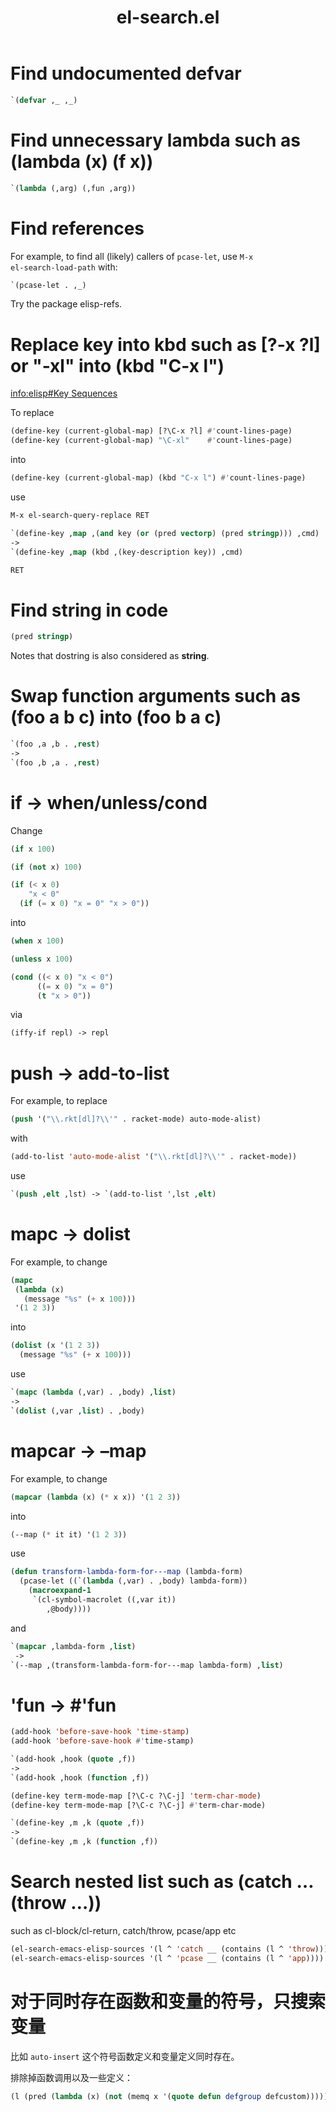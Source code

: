#+TITLE: el-search.el

* Find undocumented defvar

#+begin_src emacs-lisp
`(defvar ,_ ,_)
#+end_src

* Find unnecessary lambda such as (lambda (x) (f x))

#+begin_src emacs-lisp
`(lambda (,arg) (,fun ,arg))
#+end_src

* Find references

For example, to find all (likely) callers of =pcase-let=, use =M-x
el-search-load-path= with:

#+begin_src emacs-lisp
`(pcase-let . ,_)
#+end_src

Try the package elisp-refs.

* Replace key into kbd such as [?\C-x ?l] or "\C-xl" into (kbd "C-x l")

[[info:elisp#Key%20Sequences][info:elisp#Key Sequences]]

To replace

#+begin_src emacs-lisp
(define-key (current-global-map) [?\C-x ?l] #'count-lines-page)
(define-key (current-global-map) "\C-xl"    #'count-lines-page)
#+end_src

into

#+begin_src emacs-lisp
(define-key (current-global-map) (kbd "C-x l") #'count-lines-page)
#+end_src

use

#+begin_src emacs-lisp
  M-x el-search-query-replace RET

  `(define-key ,map ,(and key (or (pred vectorp) (pred stringp))) ,cmd)
  ->
  `(define-key ,map (kbd ,(key-description key)) ,cmd)

  RET
#+end_src

* Find string in code

#+begin_src emacs-lisp
(pred stringp)
#+end_src

Notes that dostring is also considered as *string*.

* Swap function arguments such as (foo a b c) into (foo b a c)

#+begin_src emacs-lisp
`(foo ,a ,b . ,rest)
->
`(foo ,b ,a . ,rest)
#+end_src
* if -> when/unless/cond

Change

#+begin_src emacs-lisp
(if x 100)

(if (not x) 100)

(if (< x 0)
    "x < 0"
  (if (= x 0) "x = 0" "x > 0"))
#+end_src

into

#+begin_src emacs-lisp
(when x 100)

(unless x 100)

(cond ((< x 0) "x < 0")
      ((= x 0) "x = 0")
      (t "x > 0"))
#+end_src

via

#+begin_src emacs-lisp
(iffy-if repl) -> repl
#+end_src
* push -> add-to-list

For example, to replace

#+begin_src emacs-lisp
(push '("\\.rkt[dl]?\\'" . racket-mode) auto-mode-alist)
#+end_src

with

#+begin_src emacs-lisp
(add-to-list 'auto-mode-alist '("\\.rkt[dl]?\\'" . racket-mode))
#+end_src

use

#+begin_src emacs-lisp
`(push ,elt ,lst) -> `(add-to-list ',lst ,elt)
#+end_src

* mapc -> dolist

For example, to change

#+begin_src emacs-lisp
(mapc
 (lambda (x)
   (message "%s" (+ x 100)))
 '(1 2 3))
#+end_src

into

#+begin_src emacs-lisp
(dolist (x '(1 2 3))
  (message "%s" (+ x 100)))
#+end_src

use

#+begin_src emacs-lisp
`(mapc (lambda (,var) . ,body) ,list)
->
`(dolist (,var ,list) . ,body)
#+end_src

* mapcar -> --map

For example, to change

#+begin_src emacs-lisp
(mapcar (lambda (x) (* x x)) '(1 2 3))
#+end_src

into

#+begin_src emacs-lisp
(--map (* it it) '(1 2 3))
#+end_src

use

#+begin_src emacs-lisp
(defun transform-lambda-form-for---map (lambda-form)
  (pcase-let ((`(lambda (,var) . ,body) lambda-form))
    (macroexpand-1
     `(cl-symbol-macrolet ((,var it))
        ,@body))))
#+end_src

and

#+begin_src emacs-lisp
`(mapcar ,lambda-form ,list)
 ->
`(--map ,(transform-lambda-form-for---map lambda-form) ,list)
#+end_src

* 'fun -> #'fun

#+begin_src emacs-lisp
(add-hook 'before-save-hook 'time-stamp)
(add-hook 'before-save-hook #'time-stamp)

`(add-hook ,hook (quote ,f))
->
`(add-hook ,hook (function ,f))
#+end_src

#+begin_src emacs-lisp
(define-key term-mode-map [?\C-c ?\C-j] 'term-char-mode)
(define-key term-mode-map [?\C-c ?\C-j] #'term-char-mode)

`(define-key ,m ,k (quote ,f))
->
`(define-key ,m ,k (function ,f))
#+end_src

* Search nested list such as (catch ... (throw ...))

such as cl-block/cl-return, catch/throw, pcase/app etc

#+begin_src emacs-lisp
(el-search-emacs-elisp-sources '(l ^ 'catch __ (contains (l ^ 'throw))))
(el-search-emacs-elisp-sources '(l ^ 'pcase __ (contains (l ^ 'app))))
#+end_src

* 对于同时存在函数和变量的符号，只搜索变量

比如 ~auto-insert~ 这个符号函数定义和变量定义同时存在。

排除掉函数调用以及一些定义：

#+begin_src emacs-lisp
(l (pred (lambda (x) (not (memq x '(quote defun defgroup defcustom))))) __ 'auto-insert __)
#+end_src
